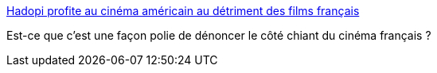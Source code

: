:jbake-type: post
:jbake-status: published
:jbake-title: Hadopi profite au cinéma américain au détriment des films français
:jbake-tags: art,culture,cinéma,piratage,_mois_nov.,_année_2015
:jbake-date: 2015-11-25
:jbake-depth: ../
:jbake-uri: shaarli/1448441958000.adoc
:jbake-source: https://nicolas-delsaux.hd.free.fr/Shaarli?searchterm=http%3A%2F%2Fbfmbusiness.bfmtv.com%2Fentreprise%2Fhadopi-profite-au-cinema-americain-au-detriment-des-films-francais-932177.html&searchtags=art+culture+cin%C3%A9ma+piratage+_mois_nov.+_ann%C3%A9e_2015
:jbake-style: shaarli

http://bfmbusiness.bfmtv.com/entreprise/hadopi-profite-au-cinema-americain-au-detriment-des-films-francais-932177.html[Hadopi profite au cinéma américain au détriment des films français]

Est-ce que c'est une façon polie de dénoncer le côté chiant du cinéma français ?
